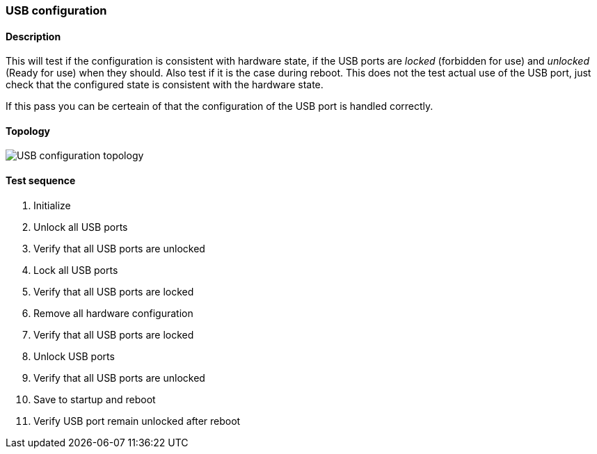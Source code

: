 === USB configuration
==== Description
This will test if the configuration is consistent with hardware state,
if the USB ports are _locked_ (forbidden for use) and _unlocked_
(Ready for use) when they should. Also test if it is the case during
reboot. This does not the test actual use of the USB port, just check
that the configured state is consistent with the hardware state.

If this pass you can be certeain of that the configuration of the USB
port is handled correctly.

==== Topology
ifdef::topdoc[]
image::/home/lazzer/Documents/addiva/infix/test/case/ietf_hardware/usb/topology.png[USB configuration topology]

endif::topdoc[]
ifndef::topdoc[]
ifdef::testgroup[]
image::lazzer/Documents/addiva/infix/test/case/ietf_hardware/usb/topology.png[USB configuration topology]

endif::testgroup[]
ifndef::testgroup[]
image::topology.png[USB configuration topology]

endif::testgroup[]
endif::topdoc[]
==== Test sequence
. Initialize
. Unlock all USB ports
. Verify that all USB ports are unlocked
. Lock all USB ports
. Verify that all USB ports are locked
. Remove all hardware configuration
. Verify that all USB ports are locked
. Unlock USB ports
. Verify that all USB ports are unlocked
. Save to startup and reboot
. Verify USB port remain unlocked after reboot


<<<

